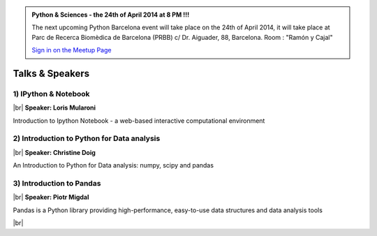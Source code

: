 .. link: Welcome To Barcelona Python Group
.. description: Barcelona Python Group Website
.. tags: Python, Meetup, Barcelona
.. date: 2013/12/13 14:50:53
.. title: Python Barcelona Meetup
.. slug: index



.. |br| raw:: html

   <br />


.. class:: jumbotron

.. admonition:: Python & Sciences - the 24th of April 2014 at 8 PM !!!


    .. raw:: html

        <img src="images/Python_logo_500px.png" alt="Python Logo">


    The next upcoming Python Barcelona event will take place on the 24th of April 2014, it will take place at
    Parc de Recerca Biomèdica de Barcelona (PRBB) c/ Dr. Aiguader, 88, Barcelona.
    Room : "Ramón y Cajal"

    .. class:: btn btn-info

    `Sign in on the Meetup Page`_



Talks & Speakers
================

.. class:: row

.. class:: col-md-4

1) IPython & Notebook
*********************

|br|
**Speaker: Loris Mularoni**

Introduction to Ipython Notebook -  a web-based interactive computational environment


.. class:: col-md-4

2) Introduction to Python for Data analysis
*******************************************

|br|
**Speaker: Christine Doig**

An Introduction to Python for Data analysis: numpy, scipy and pandas


.. class:: col-md-4

3) Introduction to Pandas
*************************

|br|
**Speaker: Piotr Migdal**

Pandas is a Python library providing high-performance, easy-to-use data structures and data analysis tools



.. raw:: html

   </div>


.. class:: row

.. class:: col-md-12

    .. raw:: html

        <br/><br/><br/><img src="images/python_folks.jpg" alt="Python Folks" class="image-center">


.. raw:: html

   </div>


|br|

.. _Sign in on the Meetup Page: http://www.meetup.com/python-185
